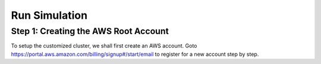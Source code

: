 Run Simulation
==============


Step 1: Creating the AWS Root Account
-------------------------------------

To setup the customized cluster, we shall first create an AWS account. 
Goto https://portal.aws.amazon.com/billing/signup#/start/email to register for a new account step by step.